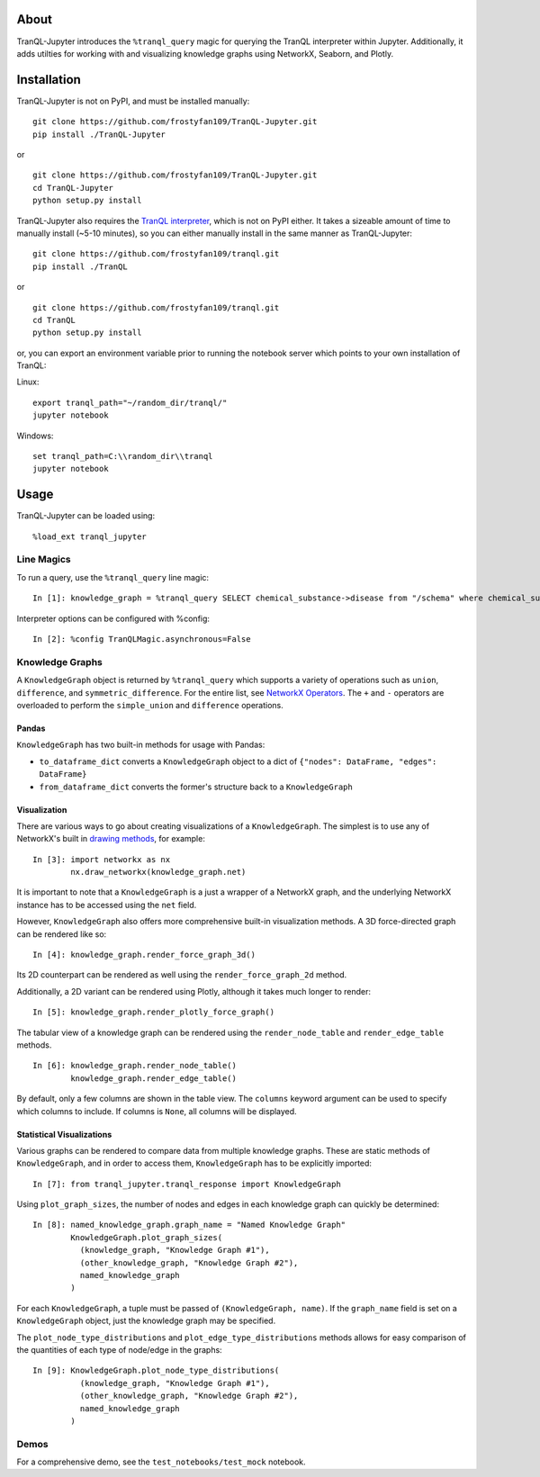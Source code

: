 #####
About
#####

TranQL-Jupyter introduces the ``%tranql_query`` magic for querying the TranQL interpreter within Jupyter.
Additionally, it adds utilties for working with and visualizing knowledge graphs using NetworkX, Seaborn, and Plotly.

############
Installation
############

TranQL-Jupyter is not on PyPI, and must be installed manually:

::

  git clone https://github.com/frostyfan109/TranQL-Jupyter.git
  pip install ./TranQL-Jupyter

or

::

  git clone https://github.com/frostyfan109/TranQL-Jupyter.git
  cd TranQL-Jupyter
  python setup.py install

TranQL-Jupyter also requires the `TranQL interpreter`_, which is not on PyPI either. It takes a sizeable
amount of time to manually install (~5-10 minutes), so you can either manually install in the same manner as TranQL-Jupyter:

::

  git clone https://github.com/frostyfan109/tranql.git
  pip install ./TranQL

or

::

  git clone https://github.com/frostyfan109/tranql.git
  cd TranQL
  python setup.py install

or, you can export an environment variable prior to running the notebook server which points to
your own installation of TranQL:

Linux: ::

  export tranql_path="~/random_dir/tranql/"
  jupyter notebook

Windows: ::

  set tranql_path=C:\\random_dir\\tranql
  jupyter notebook

.. _TranQL interpreter: https://github.com/NCATS-Tangerine/tranql

#####
Usage
#####

TranQL-Jupyter can be loaded using:

::

  %load_ext tranql_jupyter

Line Magics
-----------

To run a query, use the ``%tranql_query`` line magic:

::

  In [1]: knowledge_graph = %tranql_query SELECT chemical_substance->disease from "/schema" where chemical_substance="CHEMBL:CHEMBL1261"

Interpreter options can be configured with %config:

::

  In [2]: %config TranQLMagic.asynchronous=False


Knowledge Graphs
----------------

A ``KnowledgeGraph`` object is returned by ``%tranql_query`` which supports a variety of operations such as ``union``, ``difference``, and ``symmetric_difference``.
For the entire list, see `NetworkX Operators`_. The ``+`` and ``-`` operators are overloaded to perform the ``simple_union`` and ``difference`` operations.

Pandas
""""""

``KnowledgeGraph`` has two built-in methods for usage with Pandas:

- ``to_dataframe_dict`` converts a ``KnowledgeGraph`` object to a dict of ``{"nodes": DataFrame, "edges": DataFrame}``
- ``from_dataframe_dict`` converts the former's structure back to a ``KnowledgeGraph``

Visualization
"""""""""""""

There are various ways to go about creating visualizations of a ``KnowledgeGraph``. The simplest is to use any of NetworkX's built in `drawing methods`_,
for example:

::

  In [3]: import networkx as nx
          nx.draw_networkx(knowledge_graph.net)

It is important to note that a ``KnowledgeGraph`` is a just a wrapper of a NetworkX graph, and the underlying NetworkX instance has to be accessed
using the ``net`` field.

.. _NetworkX Operators: https://networkx.github.io/documentation/stable/reference/algorithms/operators.html
.. _drawing methods: https://networkx.github.io/documentation/networkx-1.10/reference/drawing.html#id2

However, ``KnowledgeGraph`` also offers more comprehensive built-in visualization methods. A 3D force-directed graph can be rendered like so:

::

  In [4]: knowledge_graph.render_force_graph_3d()

Its 2D counterpart can be rendered as well using the ``render_force_graph_2d`` method.

Additionally, a 2D variant can be rendered using Plotly, although it takes much longer to render:

::

  In [5]: knowledge_graph.render_plotly_force_graph()

The tabular view of a knowledge graph can be rendered using the ``render_node_table`` and ``render_edge_table`` methods.

::

  In [6]: knowledge_graph.render_node_table()
          knowledge_graph.render_edge_table()

By default, only a few columns are shown in the table view. The ``columns`` keyword argument can be used to specify which
columns to include. If columns is ``None``, all columns will be displayed.

Statistical Visualizations
""""""""""""""""""""""""""

Various graphs can be rendered to compare data from multiple knowledge graphs. These are static methods
of ``KnowledgeGraph``, and in order to access them, ``KnowledgeGraph`` has to be explicitly imported:

::

  In [7]: from tranql_jupyter.tranql_response import KnowledgeGraph

Using ``plot_graph_sizes``, the number of nodes and edges in each knowledge graph can quickly be determined:

::

  In [8]: named_knowledge_graph.graph_name = "Named Knowledge Graph"
          KnowledgeGraph.plot_graph_sizes(
            (knowledge_graph, "Knowledge Graph #1"),
            (other_knowledge_graph, "Knowledge Graph #2"),
            named_knowledge_graph
          )

For each ``KnowledgeGraph``, a tuple must be passed of ``(KnowledgeGraph, name)``. If the ``graph_name`` field is set on a ``KnowledgeGraph`` object,
just the knowledge graph may be specified.

The ``plot_node_type_distributions`` and ``plot_edge_type_distributions`` methods allows for easy comparison of the quantities of each type of node/edge in the graphs:

::

  In [9]: KnowledgeGraph.plot_node_type_distributions(
            (knowledge_graph, "Knowledge Graph #1"),
            (other_knowledge_graph, "Knowledge Graph #2"),
            named_knowledge_graph
          )

Demos
-----
For a comprehensive demo, see the ``test_notebooks/test_mock`` notebook.
